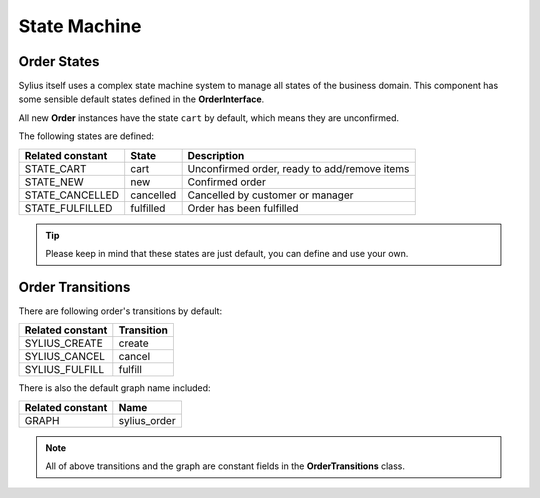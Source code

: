 State Machine
=============

Order States
------------

Sylius itself uses a complex state machine system to manage all states of the business domain.
This component has some sensible default states defined in the **OrderInterface**.

All new **Order** instances have the state ``cart`` by default, which means they are unconfirmed.

The following states are defined:

+-------------------+-------------+-----------------------------------------------+
| Related constant  | State       | Description                                   |
+===================+=============+===============================================+
| STATE_CART        | cart        | Unconfirmed order, ready to add/remove items  |
+-------------------+-------------+-----------------------------------------------+
| STATE_NEW         | new         | Confirmed order                               |
+-------------------+-------------+-----------------------------------------------+
| STATE_CANCELLED   | cancelled   | Cancelled by customer or manager              |
+-------------------+-------------+-----------------------------------------------+
| STATE_FULFILLED   | fulfilled   | Order has been fulfilled                      |
+-------------------+-------------+-----------------------------------------------+

.. tip::

    Please keep in mind that these states are just default, you can define and use your own.

.. _component_order_order-transitions:

Order Transitions
-----------------

There are following order's transitions by default:

+------------------+------------+
| Related constant | Transition |
+==================+============+
| SYLIUS_CREATE    | create     |
+------------------+------------+
| SYLIUS_CANCEL    | cancel     |
+------------------+------------+
| SYLIUS_FULFILL   | fulfill    |
+------------------+------------+

There is also the default graph name included:

+------------------+--------------+
| Related constant | Name         |
+==================+==============+
| GRAPH            | sylius_order |
+------------------+--------------+

.. note::
    All of above transitions and the graph are constant fields in the **OrderTransitions** class.
